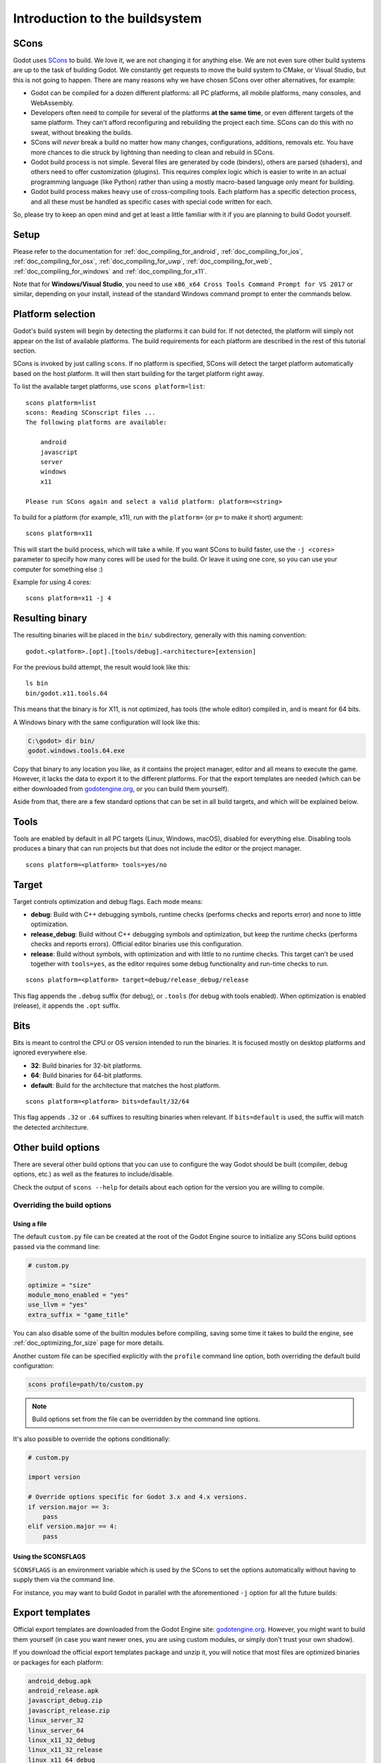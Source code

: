.. _doc_introduction_to_the_buildsystem:

Introduction to the buildsystem
===============================

.. highlight:: shell

SCons
-----

Godot uses `SCons <https://www.scons.org/>`__ to build. We love it, we are
not changing it for anything else. We are not even sure other build
systems are up to the task of building Godot. We constantly get requests
to move the build system to CMake, or Visual Studio, but this is not
going to happen. There are many reasons why we have chosen SCons over
other alternatives, for example:

-  Godot can be compiled for a dozen different platforms: all PC
   platforms, all mobile platforms, many consoles, and WebAssembly.
-  Developers often need to compile for several of the platforms **at
   the same time**, or even different targets of the same platform. They
   can't afford reconfiguring and rebuilding the project each time.
   SCons can do this with no sweat, without breaking the builds.
-  SCons will *never* break a build no matter how many changes,
   configurations, additions, removals etc. You have more chances to die
   struck by lightning than needing to clean and rebuild in SCons.
-  Godot build process is not simple. Several files are generated by
   code (binders), others are parsed (shaders), and others need to offer
   customization (plugins). This requires complex logic which is easier
   to write in an actual programming language (like Python) rather than
   using a mostly macro-based language only meant for building.
-  Godot build process makes heavy use of cross-compiling tools. Each
   platform has a specific detection process, and all these must be
   handled as specific cases with special code written for each.

So, please try to keep an open mind and get at least a little familiar with it
if you are planning to build Godot yourself.

Setup
-----

Please refer to the documentation for :ref:`doc_compiling_for_android`,
:ref:`doc_compiling_for_ios`, :ref:`doc_compiling_for_osx`,
:ref:`doc_compiling_for_uwp`, :ref:`doc_compiling_for_web`,
:ref:`doc_compiling_for_windows` and :ref:`doc_compiling_for_x11`.

Note that for **Windows/Visual Studio**, you need to use ``x86_x64 Cross Tools
Command Prompt for VS 2017`` or similar, depending on your install, instead of
the standard Windows command prompt to enter the commands below.

Platform selection
------------------

Godot's build system will begin by detecting the platforms it can build
for. If not detected, the platform will simply not appear on the list of
available platforms. The build requirements for each platform are
described in the rest of this tutorial section.

SCons is invoked by just calling ``scons``. If no platform is specified,
SCons will detect the target platform automatically based on the host platform.
It will then start building for the target platform right away.

To list the available target platforms, use ``scons platform=list``::

    scons platform=list
    scons: Reading SConscript files ...
    The following platforms are available:

        android
        javascript
        server
        windows
        x11

    Please run SCons again and select a valid platform: platform=<string>

To build for a platform (for example, x11), run with the ``platform=`` (or
``p=`` to make it short) argument:

::

    scons platform=x11

This will start the build process, which will take a while. If you want
SCons to build faster, use the ``-j <cores>`` parameter to specify how many
cores will be used for the build. Or leave it using one core, so you
can use your computer for something else :)

Example for using 4 cores:

::

    scons platform=x11 -j 4

Resulting binary
----------------

The resulting binaries will be placed in the ``bin/`` subdirectory,
generally with this naming convention::

    godot.<platform>.[opt].[tools/debug].<architecture>[extension]

For the previous build attempt, the result would look like this::

    ls bin
    bin/godot.x11.tools.64

This means that the binary is for X11, is not optimized, has tools (the
whole editor) compiled in, and is meant for 64 bits.

A Windows binary with the same configuration will look like this:

.. code-block:: console

    C:\godot> dir bin/
    godot.windows.tools.64.exe

Copy that binary to any location you like, as it contains the project manager,
editor and all means to execute the game. However, it lacks the data to export
it to the different platforms. For that the export templates are needed (which
can be either downloaded from `godotengine.org <https://godotengine.org/>`__, or
you can build them yourself).

Aside from that, there are a few standard options that can be set in all
build targets, and which will be explained below.

.. _doc_introduction_to_the_buildsystem_tools:

Tools
-----

Tools are enabled by default in all PC targets (Linux, Windows, macOS),
disabled for everything else. Disabling tools produces a binary that can
run projects but that does not include the editor or the project
manager.

::

    scons platform=<platform> tools=yes/no

.. _doc_introduction_to_the_buildsystem_target:

Target
------

Target controls optimization and debug flags. Each mode means:

-  **debug**: Build with C++ debugging symbols, runtime checks (performs
   checks and reports error) and none to little optimization.
-  **release_debug**: Build without C++ debugging symbols and
   optimization, but keep the runtime checks (performs checks and
   reports errors). Official editor binaries use this configuration.
-  **release**: Build without symbols, with optimization and with little
   to no runtime checks. This target can't be used together with
   ``tools=yes``, as the editor requires some debug functionality and run-time
   checks to run.

::

    scons platform=<platform> target=debug/release_debug/release

This flag appends the ``.debug`` suffix (for debug), or ``.tools`` (for debug
with tools enabled). When optimization is enabled (release), it appends
the ``.opt`` suffix.

Bits
----

Bits is meant to control the CPU or OS version intended to run the
binaries. It is focused mostly on desktop platforms and ignored everywhere
else.

-  **32**: Build binaries for 32-bit platforms.
-  **64**: Build binaries for 64-bit platforms.
-  **default**: Build for the architecture that matches the host platform.

::

    scons platform=<platform> bits=default/32/64

This flag appends ``.32`` or ``.64`` suffixes to resulting binaries when
relevant. If ``bits=default`` is used, the suffix will match the detected
architecture.

Other build options
-------------------

There are several other build options that you can use to configure the
way Godot should be built (compiler, debug options, etc.) as well as the
features to include/disable.

Check the output of ``scons --help`` for details about each option for
the version you are willing to compile.

.. _doc_overriding_build_options:

Overriding the build options
~~~~~~~~~~~~~~~~~~~~~~~~~~~~

Using a file
^^^^^^^^^^^^

The default ``custom.py`` file can be created at the root of the Godot Engine
source to initialize any SCons build options passed via the command line:

.. code-block:: python

    # custom.py
    
    optimize = "size"
    module_mono_enabled = "yes"
    use_llvm = "yes"
    extra_suffix = "game_title"

You can also disable some of the builtin modules before compiling, saving some
time it takes to build the engine, see :ref:`doc_optimizing_for_size` page for more details.

Another custom file can be specified explicitly with the ``profile`` command
line option, both overriding the default build configuration:

.. code-block:: shell

    scons profile=path/to/custom.py

.. note:: Build options set from the file can be overridden by the command line
          options.

It's also possible to override the options conditionally:

.. code-block:: python

    # custom.py

    import version

    # Override options specific for Godot 3.x and 4.x versions.
    if version.major == 3:
        pass
    elif version.major == 4:
        pass

Using the SCONSFLAGS
^^^^^^^^^^^^^^^^^^^^

``SCONSFLAGS`` is an environment variable which is used by the SCons to set the
options automatically without having to supply them via the command line.

For instance, you may want to build Godot in parallel with the aforementioned
``-j`` option for all the future builds:

.. tabs::
 .. code-tab:: bash Linux/macOS

     export SCONSFLAGS="-j4"

 .. code-tab:: bat Windows (cmd)

     set SCONSFLAGS=-j4

 .. code-tab:: powershell Windows (powershell)

     $env:SCONSFLAGS="-j4"

Export templates
----------------

Official export templates are downloaded from the Godot Engine site:
`godotengine.org <https://godotengine.org/>`__. However, you might want
to build them yourself (in case you want newer ones, you are using custom
modules, or simply don't trust your own shadow).

If you download the official export templates package and unzip it, you
will notice that most files are optimized binaries or packages for each
platform:

.. code-block:: none

    android_debug.apk
    android_release.apk
    javascript_debug.zip
    javascript_release.zip
    linux_server_32
    linux_server_64
    linux_x11_32_debug
    linux_x11_32_release
    linux_x11_64_debug
    linux_x11_64_release
    osx.zip
    version.txt
    windows_32_debug.exe
    windows_32_release.exe
    windows_64_debug.exe
    windows_64_release.exe

To create those yourself, follow the instructions detailed for each
platform in this same tutorial section. Each platform explains how to
create its own template.

The ``version.txt`` file should contain the corresponding Godot version
identifier. This file is used to install export templates in a version-specific
directory to avoid conflicts. For instance, if you are building export templates
for Godot 3.1.1, ``version.txt`` should contain ``3.1.1.stable`` on the first
line (and nothing else). This version identifier is based on the ``major``,
``minor``, ``patch`` (if present) and ``status`` lines of the
`version.py file in the Godot Git repository <https://github.com/godotengine/godot/blob/master/version.py>`__.

If you are developing for multiple platforms, macOS is definitely the most
convenient host platform for cross-compilation, since you can cross-compile for
almost every target (except for UWP). Linux and Windows come in second place,
but Linux has the advantage of being the easier platform to set this up.
